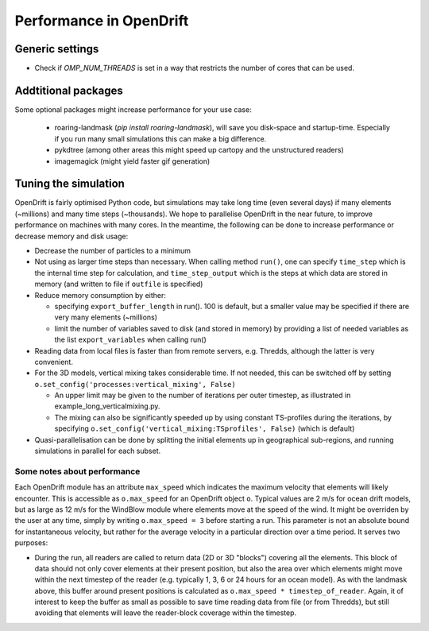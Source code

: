 Performance in OpenDrift
========================

Generic settings
----------------

* Check if `OMP_NUM_THREADS` is set in a way that restricts the number of cores that can be used.

Addtitional packages
--------------------

Some optional packages might increase performance for your use case:

  * roaring-landmask (`pip install roaring-landmask`), will save you disk-space and startup-time. Especially if you run many small simulations this can make a big difference.
  * pykdtree (among other areas this might speed up cartopy and the unstructured readers)
  * imagemagick (might yield faster gif generation)

Tuning the simulation
---------------------

OpenDrift is fairly optimised Python code, but simulations may take long time (even several days) if many elements (~millions) and many time steps (~thousands).
We hope to parallelise OpenDrift in the near future, to improve performance on machines with many cores. In the meantime, the following can be done to increase performance or decrease memory and disk usage:

* Decrease the number of particles to a minimum
* Not using as larger time steps than necessary. When calling method ``run()``, one can specify ``time_step`` which is the internal time step for calculation, and ``time_step_output`` which is the steps at which data are stored in memory (and written to file if ``outfile`` is specified)
* Reduce memory consumption by either:

  * specifying ``export_buffer_length`` in run(). 100 is default, but a smaller value may be specified if there are very many elements (~millions)
  * limit the number of variables saved to disk (and stored in memory) by providing a list of needed variables as the list ``export_variables`` when calling run()

* Reading data from local files is faster than from remote servers, e.g. Thredds, although the latter is very convenient.
* For the 3D models, vertical mixing takes considerable time. If not needed, this can be switched off by setting  ``o.set_config('processes:vertical_mixing', False)``

  * An upper limit may be given to the number of iterations per outer timestep, as illustrated in example_long_verticalmixing.py.
  * The mixing can also be significantly speeded up by using constant TS-profiles during the iterations, by specifying ``o.set_config('vertical_mixing:TSprofiles', False)`` (which is default)
* Quasi-parallelisation can be done by splitting the initial elements up in geographical sub-regions, and running simulations in parallel for each subset.


Some notes about performance
*******************************

Each OpenDrift module has an attribute ``max_speed`` which indicates the maximum velocity that elements will likely encounter. This is accessible as ``o.max_speed`` for an OpenDrift object ``o``. Typical values are 2 m/s for ocean drift models, but as large as 12 m/s for the WindBlow module where elements move at the speed of the wind. It might be overriden by the user at any time, simply by writing ``o.max_speed = 3`` before starting a run. This parameter is not an absolute bound for instantaneous velocity, but rather for the average velocity in a particular direction over a time period. It serves two purposes:

* During the run, all readers are called to return data (2D or 3D "blocks") covering all the elements. This block of data should not only cover elements at their present position, but also the area over which elements might move within the next timestep of the reader (e.g. typically 1, 3, 6 or 24 hours for an ocean model). As with the landmask above, this buffer around present positions is calculated as ``o.max_speed * timestep_of_reader``. Again, it of interest to keep the buffer as small as possible to save time reading data from file (or from Thredds), but still avoiding that elements will leave the reader-block coverage within the timestep.
